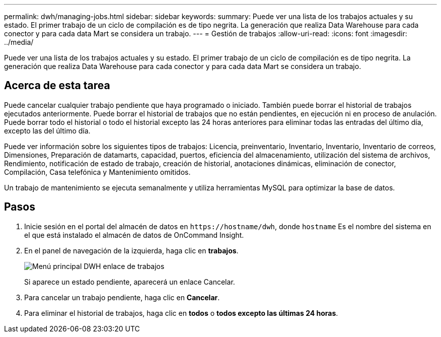 ---
permalink: dwh/managing-jobs.html 
sidebar: sidebar 
keywords:  
summary: Puede ver una lista de los trabajos actuales y su estado. El primer trabajo de un ciclo de compilación es de tipo negrita. La generación que realiza Data Warehouse para cada conector y para cada data Mart se considera un trabajo. 
---
= Gestión de trabajos
:allow-uri-read: 
:icons: font
:imagesdir: ../media/


[role="lead"]
Puede ver una lista de los trabajos actuales y su estado. El primer trabajo de un ciclo de compilación es de tipo negrita. La generación que realiza Data Warehouse para cada conector y para cada data Mart se considera un trabajo.



== Acerca de esta tarea

Puede cancelar cualquier trabajo pendiente que haya programado o iniciado. También puede borrar el historial de trabajos ejecutados anteriormente. Puede borrar el historial de trabajos que no están pendientes, en ejecución ni en proceso de anulación. Puede borrar todo el historial o todo el historial excepto las 24 horas anteriores para eliminar todas las entradas del último día, excepto las del último día.

Puede ver información sobre los siguientes tipos de trabajos: Licencia, preinventario, Inventario, Inventario, Inventario de correos, Dimensiones, Preparación de datamarts, capacidad, puertos, eficiencia del almacenamiento, utilización del sistema de archivos, Rendimiento, notificación de estado de trabajo, creación de historial, anotaciones dinámicas, eliminación de conector, Compilación, Casa telefónica y Mantenimiento omitidos.

Un trabajo de mantenimiento se ejecuta semanalmente y utiliza herramientas MySQL para optimizar la base de datos.



== Pasos

. Inicie sesión en el portal del almacén de datos en `+https://hostname/dwh+`, donde `hostname` Es el nombre del sistema en el que está instalado el almacén de datos de OnCommand Insight.
. En el panel de navegación de la izquierda, haga clic en *trabajos*.
+
image::../media/oci-dwh-admin-jobs-gif.gif[Menú principal DWH enlace de trabajos]

+
Si aparece un estado pendiente, aparecerá un enlace Cancelar.

. Para cancelar un trabajo pendiente, haga clic en *Cancelar*.
. Para eliminar el historial de trabajos, haga clic en *todos* o *todos excepto las últimas 24 horas*.

